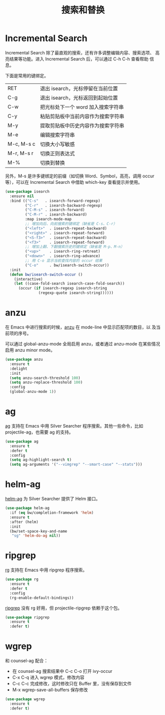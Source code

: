 #+TITLE:     搜索和替换

* Incremental Search

  Incremental Search 除了最直观的搜索，还有许多调整编辑内容、搜索选项、
高亮结果等功能。进入 Incremental Search 后，可以通过 C-h C-h 查看帮助
信息。

  下面是常用的键绑定。

  | RET        | 退出 isearch，光标停留在当前位置   |
  | C-g        | 退出 isearch，光标返回到起始位置   |
  |------------+------------------------------------|
  | C-w        | 把光标处下一个 word 加入搜索字符串 |
  | C-y        | 粘贴剪贴板中当前内容作为搜索字符串 |
  | M-y        | 提取剪贴板中历史内容作为搜索字符串 |
  | M-e        | 编辑搜索字符串                     |
  |------------+------------------------------------|
  | M-c, M-s c | 切换大小写敏感                     |
  | M-r, M-s r | 切换正则表达式                     |
  | M-%        | 切换到替换                         |

  另外，M-s 是许多键绑定的前缀（如切换 Word、Symbol，高亮，调用 occur
等），可以在 Incremental Search 中借助 which-key 查看提示并使用。

#+BEGIN_SRC emacs-lisp
  (use-package isearch
    :ensure nil
    :bind (("C-s"   . isearch-forward-regexp)
           ("C-r"   . isearch-backward-regexp)
           ("C-M-s" . isearch-forward)
           ("C-M-r" . isearch-backward)
           :map isearch-mode-map
           ;; 增加向后、向前搜索的键绑定（缺省是 C-s、C-r）
           ("<left>"  . isearch-repeat-backward)
           ("<right>" . isearch-repeat-forward)
           ("<S-f3>"  . isearch-repeat-backward)
           ("<f3>"    . isearch-repeat-forward)
           ;; 增加上翻、下翻搜索历史的键绑定（缺省是 M-p、M-n）
           ("<up>"    . isearch-ring-retreat)
           ("<down>"  . isearch-ring-advance)
           ;; 用 C-o 显示当前查找内容的 occur 结果
           ("C-o"     . bw/isearch-switch-occur))
    :init
    (defun bw/isearch-switch-occur ()
      (interactive)
      (let ((case-fold-search isearch-case-fold-search))
        (occur (if isearch-regexp isearch-string
                 (regexp-quote isearch-string))))))
#+END_SRC

* anzu

  在 Emacs 中进行搜索的时候，[[https://github.com/syohex/emacs-anzu][anzu]] 在 mode-line 中显示匹配项的数目，以
及当前项的序号。

  可以通过 global-anzu-mode 全局启用 anzu，或者通过 anzu-mode 在某些情况启用
anzu minor mode。

#+BEGIN_SRC emacs-lisp
  (use-package anzu
    :ensure t
    :delight
    :init
    (setq anzu-search-threshold 100)
    (setq anzu-replace-threshold 100)
    :config
    (global-anzu-mode 1))
#+END_SRC

* ag

  [[https://github.com/Wilfred/ag.el/][ag]] 支持在 Emacs 中用 Silver Searcher 程序搜索。其他一些命令，比如
projectile-ag，也需要 ag 的支持。

#+BEGIN_SRC emacs-lisp
  (use-package ag
    :ensure t
    :defer t
    :config
    (setq ag-highlight-search t)
    (setq ag-arguments '("--vimgrep" "--smart-case" "--stats")))
#+END_SRC

* helm-ag

  [[https://github.com/syohex/emacs-helm-ag][helm-ag]] 为 Silver Searcher 提供了 Helm 接口。

#+BEGIN_SRC emacs-lisp
  (use-package helm-ag
    :if (eq bw/completion-framework 'helm)
    :ensure t
    :after (helm)
    :init
    (bw/set-space-key-and-name
     "sg" 'helm-do-ag nil))
#+END_SRC

* ripgrep

  [[https://github.com/dajva/rg.el][rg]] 支持在 Emacs 中用 ripgrep 程序搜索。

#+BEGIN_SRC emacs-lisp
  (use-package rg
    :ensure t
    :defer t
    :config
    (rg-enable-default-bindings))
#+END_SRC

  [[https://github.com/nlamirault/ripgrep.el][ripgrep]] 没有 rg 好用，但 projectile-ripgrep 依赖于这个包。

#+BEGIN_SRC emacs-lisp
  (use-package ripgrep
    :ensure t
    :defer t)
#+END_SRC

* wgrep

  和 counsel-ag 配合：
  - 在 counsel-ag 搜索结果中 C-c C-o 打开 ivy-occur
  - C-x C-q 进入 wgrep 模式，修改内容
  - C-c C-c 完成修改，这时修改只在 Buffer 里，没有保存到文件
  - M-x wgrep-save-all-buffers 保存修改

#+BEGIN_SRC emacs-lisp
  (use-package wgrep
    :ensure t
    :defer t)
#+END_SRC
